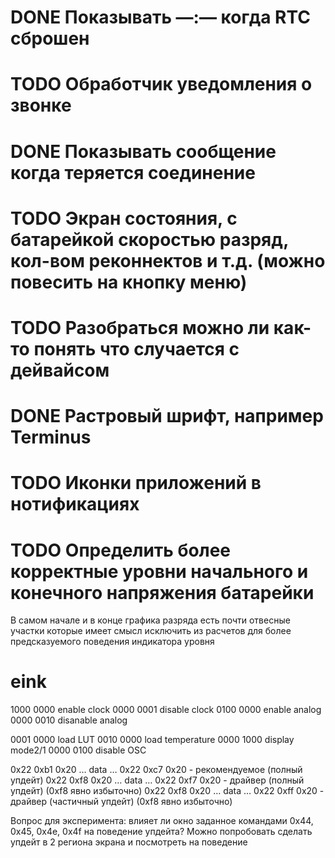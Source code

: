 * DONE Показывать —:— когда RTC сброшен
* TODO Обработчик уведомления о звонке
* DONE Показывать сообщение когда теряется соединение
* TODO Экран состояния, с батарейкой скоростью разряд, кол-вом реконнектов и т.д. (можно повесить на кнопку меню)
* TODO Разобраться можно ли как-то понять что случается с дейвайсом
* DONE Растровый шрифт, например Terminus
* TODO Иконки приложений в нотификациях
* TODO Определить более корректные уровни начального и конечного напряжения батарейки
  В самом начале и в конце графика разряда есть почти отвесные участки которые имеет смысл исключить из расчетов для более предсказуемого поведения индикатора уровня

* eink
  1000 0000  enable clock
  0000 0001  disable clock
  0100 0000  enable analog
  0000 0010  disanable analog
  
  0001 0000  load LUT
  0010 0000  load temperature
  0000 1000  display mode2/1
  0000 0100  disable OSC
  
  0x22 0xb1 0x20 ... data ... 0x22 0xc7 0x20  - рекомендуемое (полный упдейт)
  0x22 0xf8 0x20 ... data ... 0x22 0xf7 0x20  - драйвер (полный упдейт) (0xf8 явно избыточно)
  0x22 0xf8 0x20 ... data ... 0x22 0xff 0x20  - драйвер (частичный упдейт) (0xf8 явно избыточно)
  
  Вопрос для эксперимента:
  влияет ли окно заданное командами 0x44, 0x45, 0x4e, 0x4f на поведение упдейта?
  Можно попробовать сделать упдейт в 2 региона экрана и посмотреть на поведение
